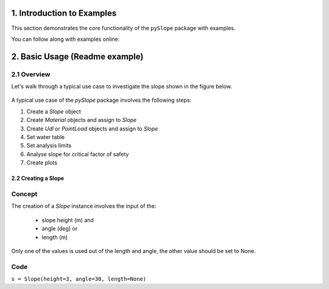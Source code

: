 .. _examples:

1. Introduction to Examples
==============================

This section demonstrates the core functionality of the ``pySlope`` package with examples.

You can follow along with examples online: |binder|

.. |binder| image:: https://mybinder.org/badge_logo.svg
   :target: https://mybinder.org/v2/gh/JesseBonanno/pySlope/main?filepath=pySlope%2Fexamples%2Freadme_example.ipynb


2. Basic Usage (Readme example)
============================================================

2.1 Overview
+++++++++++++++++++

Let's walk through a typical use case to investigate the slope shown in the figure below.

.. figure:: ../../pySlope/examples/readme_example_plot_boundary.png
  :width: 700
  :alt: slope_boundary_plot

A typical use case of the `pySlope` package involves the following steps:

1. Create a `Slope` object
2. Create `Material` objects and assign to `Slope`
3. Create `Udl` or `PointLoad` objects and assign to `Slope`
4. Set water table
5. Set analysis limits
6. Analyse slope for critical factor of safety
7. Create plots


2.2 Creating a Slope
------------------------

Concept
++++++++++

The creation of a `Slope` instance involves the input of the:

   - slope height (m) and
   - angle (deg) or
   - length (m)

Only one of the values is used out of the length and angle, the other value should be set to None.



Code
+++++++++++++++++++

``s = Slope(height=3, angle=30, length=None)``

